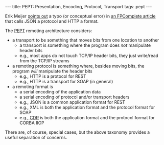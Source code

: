 #+BEGIN_HTML
---
title: PEPT: Presentation, Encoding, Protocol, Transport
tags: pept
---
#+END_HTML

Erik Meijer [[https://twitter.com/headinthebox/statuses/460414363166576640][points out]] a typo (or conceptual error) in [[https://t.co/77tsmmMADr][an FPComplete article]] that calls JSON a protocol and HTTP a format.

The [[http://bit.ly/1tRj5TY][PEPT]] remoting architecture considers:

- a transport to be something that moves bits from one location to another
  - a transport is something where the program does /not/ manipulate header bits
  - e.g., most apps do not touch TCP/IP header bits, they just write/read from the TCP/IP streams
- a remoting protocol is something where, besides moving bits, the program /will/ manipulate the header bits
  - e.g., HTTP is a protocol for REST
  - e.g., HTTP is a transport for SOAP (in general)
- a remoting format is
  - a serial encoding of the application data
  - a serial encoding of protocol and/or transport headers
  - e.g., JSON is a common application format for REST
  - e.g., XML is both the application format and the protocol format for SOAP
  - e.g., [[http://en.wikipedia.org/wiki/Common_Data_Representation][CDR]] is both the application format and the protocol format for CORBA IIOP

There are, of course, special cases, but the above taxonomy provides a useful separation of concerns.
